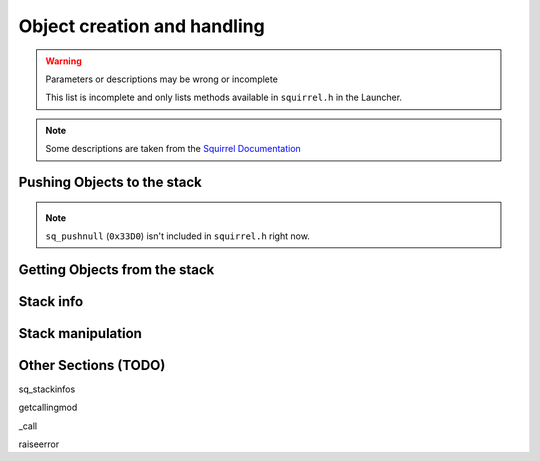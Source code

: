 Object creation and handling
============================

.. warning::

    Parameters or descriptions may be wrong or incomplete

    This list is incomplete and only lists methods available in ``squirrel.h`` in the Launcher.

.. note::

    Some descriptions are taken from the `Squirrel Documentation <http://www.squirrel-lang.org/mainsite/squirreldoc/reference/api_reference.html>`_

.. cpp:class:: SquirrelManagerBase

Pushing Objects to the stack
----------------------------

.. _pushbool:

.. cpp:function:: void pushbool(HSquirrelVM* sqvm, const SQBool bVal)

    :param HSquirrelVM* sqvm: the target VM
    :param SQInteger bVal: the bool that has to be pushed

    pushes a bool to the stack

.. _pushinteger:

.. cpp:function:: void pushinteger(HSquirrelVM* sqvm, const SQInteger iVal)

    :param HSquirrelVM* sqvm: the target VM
    :param SQInteger iVal: the integer that has to be pushed

    pushes an integer to the stack

.. _pushfloat:

.. cpp:function:: void pushfloat(HSquirrelVM* sqvm, const SQFloat fVal)

    :param HSquirrelVM* sqvm: the target VM
    :param SQInteger fVal: the float that has to be pushed

    pushes a float to the stack

.. _pushstring:

.. cpp:function:: void pushstring(HSquirrelVM* sqvm, const SQChar* sVal, int length = -1)

    :param HSquirrelVM* sqvm: the target VM
    :param SQChar* sVal: pointer to the string that has to be pushed
    :param int len: length of the string ``sVal``
    :remarks: if the parameter length is less than 0 the VM will calculate the length using ``strlen``

    pushes a string to the stack

.. _pushasset:

.. cpp:function:: void pushasset(HSquirrelVM* sqvm, const SQChar* sVal, int length = -1)

    :param HSquirrelVM* sqvm: the target VM
    :param SQChar* sVal: pointer to the string that has to be pushed
    :param int len: length of the string ``sVal``
    :remarks: if the parameter length is less than 0 the VM will calculate the length using ``strlen``

    pushes an asset to the stack

.. _pushvector:

.. cpp:function:: void pushvector(HSquirrelVM* sqvm, const Vector3 vVal)

    :param HSquirrelVM* sqvm: the target VM
    :param Vector3 vVal: vector that has to be pushed

    pushes a vector to the stack

.. _pushobject:

.. cpp:function:: void pushobject(HSquirrelVM* sqvm, SQObject obj)

    :param HSquirrelVM* sqvm: the target VM
    :param SQObject obj: the object that has to be pushed

    pushes an object like functions to the stack

.. _pushroottable:

.. cpp:function:: void pushroottable(HSquirrelVM* sqvm)

    :param HSquirrelVM* sqvm: the target VM

    pushes the current root table into the stack

.. note::

    ``sq_pushnull`` (``0x33D0``) isn't included in ``squirrel.h`` right now.

Getting Objects from the stack
------------------------------

.. _getbool:

.. cpp:function:: SQBool getbool(HSquirrelVM* sqvm, const SQInteger stackpos)

    :param HSquirrelVM* sqvm: the target vm
    :param SQInteger stackpos: stack position of the object
    :returns: The value of the object

.. _getinteger:

.. cpp:function:: SQInteger getinteger(HSquirrelVM* sqvm, const SQInteger stackpos)

    :param HSquirrelVM* sqvm: the target vm
    :param SQInteger stackpos: stack position of the object
    :returns: The value of the object


.. _getfloat:

.. cpp:function:: SQFloat getfloat(HSquirrelVM* sqvm, const SQInteger stackpos)

    :param HSquirrelVM* sqvm: the target vm
    :param SQInteger stackpos: stack position of the object
    :returns: The value of the object


.. _getstring:

.. cpp:function:: SQChar* getstring(HSquirrelVM* sqvm, const SQInteger stackpos)

    :param HSquirrelVM* sqvm: the target vm
    :param SQInteger stackpos: stack position of the object
    :returns: The value of the object


.. _getvector:

.. cpp:function:: Vector3 getvector(HSquirrelVM* sqvm, const SQInteger stackpos)

    :param HSquirrelVM* sqvm: the target vm
    :param SQInteger stackpos: stack position of the object
    :returns: The value of the object


.. _getasset:

.. cpp:function:: SQChar* getasset(HSquirrelVM* sqvm, const SQInteger stackpos)

    :param HSquirrelVM* sqvm: the target vm
    :param SQInteger stackpos: stack position of the object
    :returns: The value of the object


.. _getConstants:

.. cpp:function:: SQTable* getConstants(HSquirrelVM* sqvm)

    :param HSquirrelVM* sqvm: the target vm
    :returns: the table of constants

    Pushes the constants table to the stack.

    Used to add global constants for scripts.

    .. code-block:: cpp

        getConstants(sqvm);

        pushstring(sqvm, "MY_CONSTANT");
        pushstring(sqvm, "MY_VALUE");
        newslot(sqvm, -3, false);

        removeFromStack(sqvm); // don't forget this!

Stack info
----------

.. _sq_getfunction:

.. cpp:function:: int sq_getfunction(HSquirrelVM* sqvm, const SQChar* name, SQObject* returnObj, const SQChar* signature)

    :param HSquirrelVM* sqvm: the target vm
    :param SQChar* name: the function name to search for
    :param SQObject* returnObj:
    :param SQChar* signature:

    returns ``0`` if the function was found.

    .. code-block:: cpp

        SQObject functionobj {};
        int result = sq_getfunction(m_pSQVM->sqvm, funcname, &functionobj, 0);
        if (result != 0) // This func returns 0 on success for some reason
        {
            NS::log::squirrel_logger<context>()->error("Call was unable to find function with name '{}'. Is it global?", funcname);
            return SQRESULT_ERROR;
        }

.. cpp:function:: SQRESULT get(HSquirrelVM* sqvm, const SQInteger stackpos)

Stack manipulation
------------------

.. _removefromstack:

.. cpp:function:: __int64 removeFromStack(HSquirrelVM* sqvm)

    :param HSquirrelVM* sqvm: the target vm

    pops the topmost item of the stack.

Other Sections (TODO)
------------

sq_stackinfos

getcallingmod

_call

raiseerror
